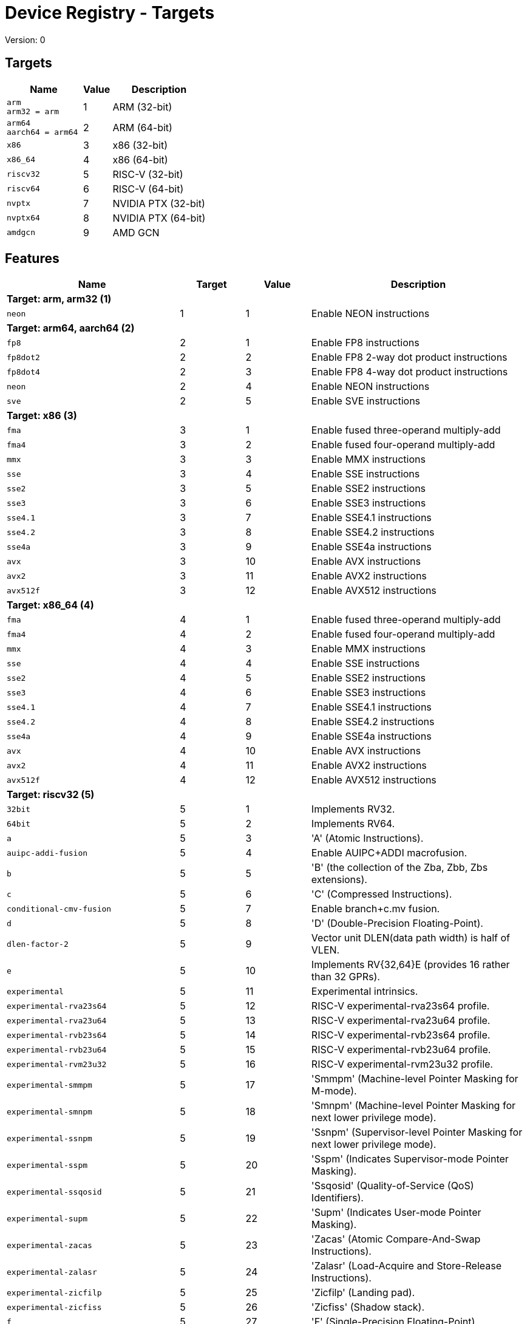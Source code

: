 
= Device Registry - Targets
Version: 0


== Targets

[%header,cols="8,3,10"]
|===
|Name
|Value
|Description

a|
[source]
----
arm
arm32 = arm
----
| 1
| ARM (32-bit)

a|
[source]
----
arm64
aarch64 = arm64
----
| 2
| ARM (64-bit)

a|
[source]
----
x86
----
| 3
| x86 (32-bit)

a|
[source]
----
x86_64
----
| 4
| x86 (64-bit)

a|
[source]
----
riscv32
----
| 5
| RISC-V (32-bit)

a|
[source]
----
riscv64
----
| 6
| RISC-V (64-bit)

a|
[source]
----
nvptx
----
| 7
| NVIDIA PTX (32-bit)

a|
[source]
----
nvptx64
----
| 8
| NVIDIA PTX (64-bit)

a|
[source]
----
amdgcn
----
| 9
| AMD GCN
|===

== Features

[%header,cols="8,3,3,10"]
|===
|Name
|Target
|Value
|Description

4+^|*Target: arm, arm32 (1)*

a|
[source]
----
neon
----
| 1
| 1
| Enable NEON instructions

4+^|*Target: arm64, aarch64 (2)*

a|
[source]
----
fp8
----
| 2
| 1
| Enable FP8 instructions

a|
[source]
----
fp8dot2
----
| 2
| 2
| Enable FP8 2-way dot product instructions

a|
[source]
----
fp8dot4
----
| 2
| 3
| Enable FP8 4-way dot product instructions

a|
[source]
----
neon
----
| 2
| 4
| Enable NEON instructions

a|
[source]
----
sve
----
| 2
| 5
| Enable SVE instructions

4+^|*Target: x86 (3)*

a|
[source]
----
fma
----
| 3
| 1
| Enable fused three-operand multiply-add

a|
[source]
----
fma4
----
| 3
| 2
| Enable fused four-operand multiply-add

a|
[source]
----
mmx
----
| 3
| 3
| Enable MMX instructions

a|
[source]
----
sse
----
| 3
| 4
| Enable SSE instructions

a|
[source]
----
sse2
----
| 3
| 5
| Enable SSE2 instructions

a|
[source]
----
sse3
----
| 3
| 6
| Enable SSE3 instructions

a|
[source]
----
sse4.1
----
| 3
| 7
| Enable SSE4.1 instructions

a|
[source]
----
sse4.2
----
| 3
| 8
| Enable SSE4.2 instructions

a|
[source]
----
sse4a
----
| 3
| 9
| Enable SSE4a instructions

a|
[source]
----
avx
----
| 3
| 10
| Enable AVX instructions

a|
[source]
----
avx2
----
| 3
| 11
| Enable AVX2 instructions

a|
[source]
----
avx512f
----
| 3
| 12
| Enable AVX512 instructions

4+^|*Target: x86_64 (4)*

a|
[source]
----
fma
----
| 4
| 1
| Enable fused three-operand multiply-add

a|
[source]
----
fma4
----
| 4
| 2
| Enable fused four-operand multiply-add

a|
[source]
----
mmx
----
| 4
| 3
| Enable MMX instructions

a|
[source]
----
sse
----
| 4
| 4
| Enable SSE instructions

a|
[source]
----
sse2
----
| 4
| 5
| Enable SSE2 instructions

a|
[source]
----
sse3
----
| 4
| 6
| Enable SSE3 instructions

a|
[source]
----
sse4.1
----
| 4
| 7
| Enable SSE4.1 instructions

a|
[source]
----
sse4.2
----
| 4
| 8
| Enable SSE4.2 instructions

a|
[source]
----
sse4a
----
| 4
| 9
| Enable SSE4a instructions

a|
[source]
----
avx
----
| 4
| 10
| Enable AVX instructions

a|
[source]
----
avx2
----
| 4
| 11
| Enable AVX2 instructions

a|
[source]
----
avx512f
----
| 4
| 12
| Enable AVX512 instructions

4+^|*Target: riscv32 (5)*

a|
[source]
----
32bit
----
| 5
| 1
| Implements RV32.

a|
[source]
----
64bit
----
| 5
| 2
| Implements RV64.

a|
[source]
----
a
----
| 5
| 3
| 'A' (Atomic Instructions).

a|
[source]
----
auipc-addi-fusion
----
| 5
| 4
| Enable AUIPC+ADDI macrofusion.

a|
[source]
----
b
----
| 5
| 5
| 'B' (the collection of the Zba, Zbb, Zbs extensions).

a|
[source]
----
c
----
| 5
| 6
| 'C' (Compressed Instructions).

a|
[source]
----
conditional-cmv-fusion
----
| 5
| 7
| Enable branch+c.mv fusion.

a|
[source]
----
d
----
| 5
| 8
| 'D' (Double-Precision Floating-Point).

a|
[source]
----
dlen-factor-2
----
| 5
| 9
| Vector unit DLEN(data path width) is half of VLEN.

a|
[source]
----
e
----
| 5
| 10
| Implements RV{32,64}E (provides 16 rather than 32 GPRs).

a|
[source]
----
experimental
----
| 5
| 11
| Experimental intrinsics.

a|
[source]
----
experimental-rva23s64
----
| 5
| 12
| RISC-V experimental-rva23s64 profile.

a|
[source]
----
experimental-rva23u64
----
| 5
| 13
| RISC-V experimental-rva23u64 profile.

a|
[source]
----
experimental-rvb23s64
----
| 5
| 14
| RISC-V experimental-rvb23s64 profile.

a|
[source]
----
experimental-rvb23u64
----
| 5
| 15
| RISC-V experimental-rvb23u64 profile.

a|
[source]
----
experimental-rvm23u32
----
| 5
| 16
| RISC-V experimental-rvm23u32 profile.

a|
[source]
----
experimental-smmpm
----
| 5
| 17
| 'Smmpm' (Machine-level Pointer Masking for M-mode).

a|
[source]
----
experimental-smnpm
----
| 5
| 18
| 'Smnpm' (Machine-level Pointer Masking for next lower privilege mode).

a|
[source]
----
experimental-ssnpm
----
| 5
| 19
| 'Ssnpm' (Supervisor-level Pointer Masking for next lower privilege mode).

a|
[source]
----
experimental-sspm
----
| 5
| 20
| 'Sspm' (Indicates Supervisor-mode Pointer Masking).

a|
[source]
----
experimental-ssqosid
----
| 5
| 21
| 'Ssqosid' (Quality-of-Service (QoS) Identifiers).

a|
[source]
----
experimental-supm
----
| 5
| 22
| 'Supm' (Indicates User-mode Pointer Masking).

a|
[source]
----
experimental-zacas
----
| 5
| 23
| 'Zacas' (Atomic Compare-And-Swap Instructions).

a|
[source]
----
experimental-zalasr
----
| 5
| 24
| 'Zalasr' (Load-Acquire and Store-Release Instructions).

a|
[source]
----
experimental-zicfilp
----
| 5
| 25
| 'Zicfilp' (Landing pad).

a|
[source]
----
experimental-zicfiss
----
| 5
| 26
| 'Zicfiss' (Shadow stack).

a|
[source]
----
f
----
| 5
| 27
| 'F' (Single-Precision Floating-Point).

a|
[source]
----
forced-atomics
----
| 5
| 28
| Assume that lock-free native-width atomics are available.

a|
[source]
----
forced-sw-shadow-stack
----
| 5
| 29
| Implement shadow stack with software..

a|
[source]
----
h
----
| 5
| 30
| 'H' (Hypervisor).

a|
[source]
----
i
----
| 5
| 31
| 'I' (Base Integer Instruction Set).

a|
[source]
----
ld-add-fusion
----
| 5
| 32
| Enable LD+ADD macrofusion.

a|
[source]
----
lui-addi-fusion
----
| 5
| 33
| Enable LUI+ADDI macro fusion.

a|
[source]
----
m
----
| 5
| 34
| 'M' (Integer Multiplication and Division).

a|
[source]
----
no-default-unroll
----
| 5
| 35
| Disable default unroll preference..

a|
[source]
----
no-rvc-hints
----
| 5
| 36
| Disable RVC Hint Instructions..

a|
[source]
----
no-sink-splat-operands
----
| 5
| 37
| Disable sink splat operands to enable .vx, .vf,.wx, and .wf instructions.

a|
[source]
----
no-trailing-seq-cst-fence
----
| 5
| 38
| Disable trailing fence for seq-cst store..

a|
[source]
----
optimized-zero-stride-load
----
| 5
| 39
| Optimized (perform fewer memory operations)zero-stride vector load.

a|
[source]
----
predictable-select-expensive
----
| 5
| 40
| Prefer likely predicted branches over selects.

a|
[source]
----
prefer-w-inst
----
| 5
| 41
| Prefer instructions with W suffix.

a|
[source]
----
relax
----
| 5
| 42
| Enable Linker relaxation..

a|
[source]
----
reserve-x1
----
| 5
| 43
| Reserve X1.

a|
[source]
----
reserve-x10
----
| 5
| 44
| Reserve X10.

a|
[source]
----
reserve-x11
----
| 5
| 45
| Reserve X11.

a|
[source]
----
reserve-x12
----
| 5
| 46
| Reserve X12.

a|
[source]
----
reserve-x13
----
| 5
| 47
| Reserve X13.

a|
[source]
----
reserve-x14
----
| 5
| 48
| Reserve X14.

a|
[source]
----
reserve-x15
----
| 5
| 49
| Reserve X15.

a|
[source]
----
reserve-x16
----
| 5
| 50
| Reserve X16.

a|
[source]
----
reserve-x17
----
| 5
| 51
| Reserve X17.

a|
[source]
----
reserve-x18
----
| 5
| 52
| Reserve X18.

a|
[source]
----
reserve-x19
----
| 5
| 53
| Reserve X19.

a|
[source]
----
reserve-x2
----
| 5
| 54
| Reserve X2.

a|
[source]
----
reserve-x20
----
| 5
| 55
| Reserve X20.

a|
[source]
----
reserve-x21
----
| 5
| 56
| Reserve X21.

a|
[source]
----
reserve-x22
----
| 5
| 57
| Reserve X22.

a|
[source]
----
reserve-x23
----
| 5
| 58
| Reserve X23.

a|
[source]
----
reserve-x24
----
| 5
| 59
| Reserve X24.

a|
[source]
----
reserve-x25
----
| 5
| 60
| Reserve X25.

a|
[source]
----
reserve-x26
----
| 5
| 61
| Reserve X26.

a|
[source]
----
reserve-x27
----
| 5
| 62
| Reserve X27.

a|
[source]
----
reserve-x28
----
| 5
| 63
| Reserve X28.

a|
[source]
----
reserve-x29
----
| 5
| 64
| Reserve X29.

a|
[source]
----
reserve-x3
----
| 5
| 65
| Reserve X3.

a|
[source]
----
reserve-x30
----
| 5
| 66
| Reserve X30.

a|
[source]
----
reserve-x31
----
| 5
| 67
| Reserve X31.

a|
[source]
----
reserve-x4
----
| 5
| 68
| Reserve X4.

a|
[source]
----
reserve-x5
----
| 5
| 69
| Reserve X5.

a|
[source]
----
reserve-x6
----
| 5
| 70
| Reserve X6.

a|
[source]
----
reserve-x7
----
| 5
| 71
| Reserve X7.

a|
[source]
----
reserve-x8
----
| 5
| 72
| Reserve X8.

a|
[source]
----
reserve-x9
----
| 5
| 73
| Reserve X9.

a|
[source]
----
rva20s64
----
| 5
| 74
| RISC-V rva20s64 profile.

a|
[source]
----
rva20u64
----
| 5
| 75
| RISC-V rva20u64 profile.

a|
[source]
----
rva22s64
----
| 5
| 76
| RISC-V rva22s64 profile.

a|
[source]
----
rva22u64
----
| 5
| 77
| RISC-V rva22u64 profile.

a|
[source]
----
rvi20u32
----
| 5
| 78
| RISC-V rvi20u32 profile.

a|
[source]
----
rvi20u64
----
| 5
| 79
| RISC-V rvi20u64 profile.

a|
[source]
----
save-restore
----
| 5
| 80
| Enable save/restore..

a|
[source]
----
shcounterenw
----
| 5
| 81
| 'Shcounterenw' (Support writeable hcounteren enable bit for any hpmcounter that is not read-only zero).

a|
[source]
----
shgatpa
----
| 5
| 82
| 'Sgatpa' (SvNNx4 mode supported for all modes supported by satp, as well as Bare).

a|
[source]
----
shifted-zextw-fusion
----
| 5
| 83
| Enable SLLI+SRLI to be fused when computing (shifted) word zero extension.

a|
[source]
----
short-forward-branch-opt
----
| 5
| 84
| Enable short forward branch optimization.

a|
[source]
----
shtvala
----
| 5
| 85
| 'Shtvala' (htval provides all needed values).

a|
[source]
----
shvsatpa
----
| 5
| 86
| 'Svsatpa' (vsatp supports all modes supported by satp).

a|
[source]
----
shvstvala
----
| 5
| 87
| 'Shvstvala' (vstval provides all needed values).

a|
[source]
----
shvstvecd
----
| 5
| 88
| 'Shvstvecd' (vstvec supports Direct mode).

a|
[source]
----
sifive7
----
| 5
| 89
| SiFive 7-Series processors.

a|
[source]
----
smaia
----
| 5
| 90
| 'Smaia' (Advanced Interrupt Architecture Machine Level).

a|
[source]
----
smcdeleg
----
| 5
| 91
| 'Smcdeleg' (Counter Delegation Machine Level).

a|
[source]
----
smcsrind
----
| 5
| 92
| 'Smcsrind' (Indirect CSR Access Machine Level).

a|
[source]
----
smepmp
----
| 5
| 93
| 'Smepmp' (Enhanced Physical Memory Protection).

a|
[source]
----
smstateen
----
| 5
| 94
| 'Smstateen' (Machine-mode view of the state-enable extension).

a|
[source]
----
ssaia
----
| 5
| 95
| 'Ssaia' (Advanced Interrupt Architecture Supervisor Level).

a|
[source]
----
ssccfg
----
| 5
| 96
| 'Ssccfg' (Counter Configuration Supervisor Level).

a|
[source]
----
ssccptr
----
| 5
| 97
| 'Ssccptr' (Main memory supports page table reads).

a|
[source]
----
sscofpmf
----
| 5
| 98
| 'Sscofpmf' (Count Overflow and Mode-Based Filtering).

a|
[source]
----
sscounterenw
----
| 5
| 99
| 'Sscounterenw' (Support writeable scounteren enable bit for any hpmcounter that is not read-only zero).

a|
[source]
----
sscsrind
----
| 5
| 100
| 'Sscsrind' (Indirect CSR Access Supervisor Level).

a|
[source]
----
ssstateen
----
| 5
| 101
| 'Ssstateen' (Supervisor-mode view of the state-enable extension).

a|
[source]
----
ssstrict
----
| 5
| 102
| 'Ssstrict' (No non-conforming extensions are present).

a|
[source]
----
sstc
----
| 5
| 103
| 'Sstc' (Supervisor-mode timer interrupts).

a|
[source]
----
sstvala
----
| 5
| 104
| 'Sstvala' (stval provides all needed values).

a|
[source]
----
sstvecd
----
| 5
| 105
| 'Sstvecd' (stvec supports Direct mode).

a|
[source]
----
ssu64xl
----
| 5
| 106
| 'Ssu64xl' (UXLEN=64 supported).

a|
[source]
----
svade
----
| 5
| 107
| 'Svade' (Raise exceptions on improper A/D bits).

a|
[source]
----
svadu
----
| 5
| 108
| 'Svadu' (Hardware A/D updates).

a|
[source]
----
svbare
----
| 5
| 109
| 'Svbare' $(satp mode Bare supported).

a|
[source]
----
svinval
----
| 5
| 110
| 'Svinval' (Fine-Grained Address-Translation Cache Invalidation).

a|
[source]
----
svnapot
----
| 5
| 111
| 'Svnapot' (NAPOT Translation Contiguity).

a|
[source]
----
svpbmt
----
| 5
| 112
| 'Svpbmt' (Page-Based Memory Types).

a|
[source]
----
tagged-globals
----
| 5
| 113
| Use an instruction sequence for taking the address of a global that allows a memory tag in the upper address bits.

a|
[source]
----
unaligned-scalar-mem
----
| 5
| 114
| Has reasonably performant unaligned scalar loads and stores.

a|
[source]
----
unaligned-vector-mem
----
| 5
| 115
| Has reasonably performant unaligned vector loads and stores.

a|
[source]
----
use-postra-scheduler
----
| 5
| 116
| Schedule again after register allocation.

a|
[source]
----
v
----
| 5
| 117
| 'V' (Vector Extension for Application Processors).

a|
[source]
----
ventana-veyron
----
| 5
| 118
| Ventana Veyron-Series processors.

a|
[source]
----
xcvalu
----
| 5
| 119
| 'XCValu' (CORE-V ALU Operations).

a|
[source]
----
xcvbi
----
| 5
| 120
| 'XCVbi' (CORE-V Immediate Branching).

a|
[source]
----
xcvbitmanip
----
| 5
| 121
| 'XCVbitmanip' (CORE-V Bit Manipulation).

a|
[source]
----
xcvelw
----
| 5
| 122
| 'XCVelw' (CORE-V Event Load Word).

a|
[source]
----
xcvmac
----
| 5
| 123
| 'XCVmac' (CORE-V Multiply-Accumulate).

a|
[source]
----
xcvmem
----
| 5
| 124
| 'XCVmem' (CORE-V Post-incrementing Load & Store).

a|
[source]
----
xcvsimd
----
| 5
| 125
| 'XCVsimd' (CORE-V SIMD ALU).

a|
[source]
----
xsfcease
----
| 5
| 126
| 'XSfcease' (SiFive sf.cease Instruction).

a|
[source]
----
xsfvcp
----
| 5
| 127
| 'XSfvcp' (SiFive Custom Vector Coprocessor Interface Instructions).

a|
[source]
----
xsfvfnrclipxfqf
----
| 5
| 128
| 'XSfvfnrclipxfqf' (SiFive FP32-to-int8 Ranged Clip Instructions).

a|
[source]
----
xsfvfwmaccqqq
----
| 5
| 129
| 'XSfvfwmaccqqq' (SiFive Matrix Multiply Accumulate Instruction and 4-by-4)).

a|
[source]
----
xsfvqmaccdod
----
| 5
| 130
| 'XSfvqmaccdod' (SiFive Int8 Matrix Multiplication Instructions (2-by-8 and 8-by-2)).

a|
[source]
----
xsfvqmaccqoq
----
| 5
| 131
| 'XSfvqmaccqoq' (SiFive Int8 Matrix Multiplication Instructions (4-by-8 and 8-by-4)).

a|
[source]
----
xsifivecdiscarddlone
----
| 5
| 132
| 'XSiFivecdiscarddlone' (SiFive sf.cdiscard.d.l1 Instruction).

a|
[source]
----
xsifivecflushdlone
----
| 5
| 133
| 'XSiFivecflushdlone' (SiFive sf.cflush.d.l1 Instruction).

a|
[source]
----
xtheadba
----
| 5
| 134
| 'XTHeadBa' (T-Head address calculation instructions).

a|
[source]
----
xtheadbb
----
| 5
| 135
| 'XTHeadBb' (T-Head basic bit-manipulation instructions).

a|
[source]
----
xtheadbs
----
| 5
| 136
| 'XTHeadBs' (T-Head single-bit instructions).

a|
[source]
----
xtheadcmo
----
| 5
| 137
| 'XTHeadCmo' (T-Head cache management instructions).

a|
[source]
----
xtheadcondmov
----
| 5
| 138
| 'XTHeadCondMov' (T-Head conditional move instructions).

a|
[source]
----
xtheadfmemidx
----
| 5
| 139
| 'XTHeadFMemIdx' (T-Head FP Indexed Memory Operations).

a|
[source]
----
xtheadmac
----
| 5
| 140
| 'XTHeadMac' (T-Head Multiply-Accumulate Instructions).

a|
[source]
----
xtheadmemidx
----
| 5
| 141
| 'XTHeadMemIdx' (T-Head Indexed Memory Operations).

a|
[source]
----
xtheadmempair
----
| 5
| 142
| 'XTHeadMemPair' (T-Head two-GPR Memory Operations).

a|
[source]
----
xtheadsync
----
| 5
| 143
| 'XTHeadSync' (T-Head multicore synchronization instructions).

a|
[source]
----
xtheadvdot
----
| 5
| 144
| 'XTHeadVdot' (T-Head Vector Extensions for Dot).

a|
[source]
----
xventanacondops
----
| 5
| 145
| 'XVentanaCondOps' (Ventana Conditional Ops).

a|
[source]
----
xwchc
----
| 5
| 146
| 'Xwchc' (WCH/QingKe additional compressed opcodes).

a|
[source]
----
za128rs
----
| 5
| 147
| 'Za128rs' (Reservation Set Size of at Most 128 Bytes).

a|
[source]
----
za64rs
----
| 5
| 148
| 'Za64rs' (Reservation Set Size of at Most 64 Bytes).

a|
[source]
----
zaamo
----
| 5
| 149
| 'Zaamo' (Atomic Memory Operations).

a|
[source]
----
zabha
----
| 5
| 150
| 'Zabha' (Byte and Halfword Atomic Memory Operations).

a|
[source]
----
zalrsc
----
| 5
| 151
| 'Zalrsc' (Load-Reserved/Store-Conditional).

a|
[source]
----
zama16b
----
| 5
| 152
| 'Zama16b' (Atomic 16-byte misaligned loads, stores and AMOs).

a|
[source]
----
zawrs
----
| 5
| 153
| 'Zawrs' (Wait on Reservation Set).

a|
[source]
----
zba
----
| 5
| 154
| 'Zba' (Address Generation Instructions).

a|
[source]
----
zbb
----
| 5
| 155
| 'Zbb' (Basic Bit-Manipulation).

a|
[source]
----
zbc
----
| 5
| 156
| 'Zbc' (Carry-Less Multiplication).

a|
[source]
----
zbkb
----
| 5
| 157
| 'Zbkb' (Bitmanip instructions for Cryptography).

a|
[source]
----
zbkc
----
| 5
| 158
| 'Zbkc' (Carry-less multiply instructions for Cryptography).

a|
[source]
----
zbkx
----
| 5
| 159
| 'Zbkx' (Crossbar permutation instructions).

a|
[source]
----
zbs
----
| 5
| 160
| 'Zbs' (Single-Bit Instructions).

a|
[source]
----
zca
----
| 5
| 161
| 'Zca' (part of the C extension, excluding compressed floating point loads/stores).

a|
[source]
----
zcb
----
| 5
| 162
| 'Zcb' (Compressed basic bit manipulation instructions).

a|
[source]
----
zcd
----
| 5
| 163
| 'Zcd' (Compressed Double-Precision Floating-Point Instructions).

a|
[source]
----
zce
----
| 5
| 164
| 'Zce' (Compressed extensions for microcontrollers).

a|
[source]
----
zcf
----
| 5
| 165
| 'Zcf' (Compressed Single-Precision Floating-Point Instructions).

a|
[source]
----
zcmop
----
| 5
| 166
| 'Zcmop' (Compressed May-Be-Operations).

a|
[source]
----
zcmp
----
| 5
| 167
| 'Zcmp' (sequenced instructions for code-size reduction).

a|
[source]
----
zcmt
----
| 5
| 168
| 'Zcmt' (table jump instructions for code-size reduction).

a|
[source]
----
zdinx
----
| 5
| 169
| 'Zdinx' (Double in Integer).

a|
[source]
----
zexth-fusion
----
| 5
| 170
| Enable SLLI+SRLI to be fused to zero extension of halfword.

a|
[source]
----
zextw-fusion
----
| 5
| 171
| Enable SLLI+SRLI to be fused to zero extension of word.

a|
[source]
----
zfa
----
| 5
| 172
| 'Zfa' (Additional Floating-Point).

a|
[source]
----
zfbfmin
----
| 5
| 173
| 'Zfbfmin' (Scalar BF16 Converts).

a|
[source]
----
zfh
----
| 5
| 174
| 'Zfh' (Half-Precision Floating-Point).

a|
[source]
----
zfhmin
----
| 5
| 175
| 'Zfhmin' (Half-Precision Floating-Point Minimal).

a|
[source]
----
zfinx
----
| 5
| 176
| 'Zfinx' (Float in Integer).

a|
[source]
----
zhinx
----
| 5
| 177
| 'Zhinx' (Half Float in Integer).

a|
[source]
----
zhinxmin
----
| 5
| 178
| 'Zhinxmin' (Half Float in Integer Minimal).

a|
[source]
----
zic64b
----
| 5
| 179
| 'Zic64b' (Cache Block Size Is 64 Bytes).

a|
[source]
----
zicbom
----
| 5
| 180
| 'Zicbom' (Cache-Block Management Instructions).

a|
[source]
----
zicbop
----
| 5
| 181
| 'Zicbop' (Cache-Block Prefetch Instructions).

a|
[source]
----
zicboz
----
| 5
| 182
| 'Zicboz' (Cache-Block Zero Instructions).

a|
[source]
----
ziccamoa
----
| 5
| 183
| 'Ziccamoa' (Main Memory Supports All Atomics in A).

a|
[source]
----
ziccif
----
| 5
| 184
| 'Ziccif' (Main Memory Supports Instruction Fetch with Atomicity Requirement).

a|
[source]
----
zicclsm
----
| 5
| 185
| 'Zicclsm' (Main Memory Supports Misaligned Loads/Stores).

a|
[source]
----
ziccrse
----
| 5
| 186
| 'Ziccrse' (Main Memory Supports Forward Progress on LR/SC Sequences).

a|
[source]
----
zicntr
----
| 5
| 187
| 'Zicntr' (Base Counters and Timers).

a|
[source]
----
zicond
----
| 5
| 188
| 'Zicond' (Integer Conditional Operations).

a|
[source]
----
zicsr
----
| 5
| 189
| 'zicsr' (CSRs).

a|
[source]
----
zifencei
----
| 5
| 190
| 'Zifencei' (fence.i).

a|
[source]
----
zihintntl
----
| 5
| 191
| 'Zihintntl' (Non-Temporal Locality Hints).

a|
[source]
----
zihintpause
----
| 5
| 192
| 'Zihintpause' (Pause Hint).

a|
[source]
----
zihpm
----
| 5
| 193
| 'Zihpm' (Hardware Performance Counters).

a|
[source]
----
zimop
----
| 5
| 194
| 'Zimop' (May-Be-Operations).

a|
[source]
----
zk
----
| 5
| 195
| 'Zk' (Standard scalar cryptography extension).

a|
[source]
----
zkn
----
| 5
| 196
| 'Zkn' (NIST Algorithm Suite).

a|
[source]
----
zknd
----
| 5
| 197
| 'Zknd' (NIST Suite: AES Decryption).

a|
[source]
----
zkne
----
| 5
| 198
| 'Zkne' (NIST Suite: AES Encryption).

a|
[source]
----
zknh
----
| 5
| 199
| 'Zknh' (NIST Suite: Hash Function Instructions).

a|
[source]
----
zkr
----
| 5
| 200
| 'Zkr' (Entropy Source Extension).

a|
[source]
----
zks
----
| 5
| 201
| 'Zks' (ShangMi Algorithm Suite).

a|
[source]
----
zksed
----
| 5
| 202
| 'Zksed' (ShangMi Suite: SM4 Block Cipher Instructions).

a|
[source]
----
zksh
----
| 5
| 203
| 'Zksh' (ShangMi Suite: SM3 Hash Function Instructions).

a|
[source]
----
zkt
----
| 5
| 204
| 'Zkt' (Data Independent Execution Latency).

a|
[source]
----
zmmul
----
| 5
| 205
| 'Zmmul' (Integer Multiplication).

a|
[source]
----
ztso
----
| 5
| 206
| 'Ztso' (Memory Model

a|
[source]
----
zvbb
----
| 5
| 207
| 'Zvbb' (Vector basic bit-manipulation instructions).

a|
[source]
----
zvbc
----
| 5
| 208
| 'Zvbc' (Vector Carryless Multiplication).

a|
[source]
----
zve32f
----
| 5
| 209
| 'Zve32f' (Vector Extensions for Embedded Processors with maximal 32 EEW and F extension).

a|
[source]
----
zve32x
----
| 5
| 210
| 'Zve32x' (Vector Extensions for Embedded Processors with maximal 32 EEW).

a|
[source]
----
zve64d
----
| 5
| 211
| 'Zve64d' (Vector Extensions for Embedded Processors with maximal 64 EEW, F and D extension).

a|
[source]
----
zve64f
----
| 5
| 212
| 'Zve64f' (Vector Extensions for Embedded Processors with maximal 64 EEW and F extension).

a|
[source]
----
zve64x
----
| 5
| 213
| 'Zve64x' (Vector Extensions for Embedded Processors with maximal 64 EEW).

a|
[source]
----
zvfbfmin
----
| 5
| 214
| 'Zvbfmin' (Vector BF16 Converts).

a|
[source]
----
zvfbfwma
----
| 5
| 215
| 'Zvfbfwma' (Vector BF16 widening mul-add).

a|
[source]
----
zvfh
----
| 5
| 216
| 'Zvfh' (Vector Half-Precision Floating-Point).

a|
[source]
----
zvfhmin
----
| 5
| 217
| 'Zvfhmin' (Vector Half-Precision Floating-Point Minimal).

a|
[source]
----
zvkb
----
| 5
| 218
| 'Zvkb' (Vector Bit-manipulation used in Cryptography).

a|
[source]
----
zvkg
----
| 5
| 219
| 'Zvkg' (Vector GCM instructions for Cryptography).

a|
[source]
----
zvkn
----
| 5
| 220
| 'Zvkn' (shorthand for 'Zvkned', 'Zvknhb', 'Zvkb', and 'Zvkt').

a|
[source]
----
zvknc
----
| 5
| 221
| 'Zvknc' (shorthand for 'Zvknc' and 'Zvbc').

a|
[source]
----
zvkned
----
| 5
| 222
| 'Zvkned' (Vector AES Encryption & Decryption (Single Round)).

a|
[source]
----
zvkng
----
| 5
| 223
| 'zvkng' (shorthand for 'Zvkn' and 'Zvkg').

a|
[source]
----
zvknha
----
| 5
| 224
| 'Zvknha' (Vector SHA-2 (SHA-256 only)).

a|
[source]
----
zvknhb
----
| 5
| 225
| 'Zvknhb' (Vector SHA-2 (SHA-256 and SHA-512)).

a|
[source]
----
zvks
----
| 5
| 226
| 'Zvks' (shorthand for 'Zvksed', 'Zvksh', 'Zvkb', and 'Zvkt').

a|
[source]
----
zvksc
----
| 5
| 227
| 'Zvksc' (shorthand for 'Zvks' and 'Zvbc').

a|
[source]
----
zvksed
----
| 5
| 228
| 'Zvksed' (SM4 Block Cipher Instructions).

a|
[source]
----
zvksg
----
| 5
| 229
| 'Zvksg' (shorthand for 'Zvks' and 'Zvkg').

a|
[source]
----
zvksh
----
| 5
| 230
| 'Zvksh' (SM3 Hash Function Instructions).

a|
[source]
----
zvkt
----
| 5
| 231
| 'Zvkt' (Vector Data-Independent Execution Latency).

a|
[source]
----
zvl1024b
----
| 5
| 232
| 'Zvl' (Minimum Vector Length) 1024.

a|
[source]
----
zvl128b
----
| 5
| 233
| 'Zvl' (Minimum Vector Length) 128.

a|
[source]
----
zvl16384b
----
| 5
| 234
| 'Zvl' (Minimum Vector Length) 16384.

a|
[source]
----
zvl2048b
----
| 5
| 235
| 'Zvl' (Minimum Vector Length) 2048.

a|
[source]
----
zvl256b
----
| 5
| 236
| 'Zvl' (Minimum Vector Length) 256.

a|
[source]
----
zvl32768b
----
| 5
| 237
| 'Zvl' (Minimum Vector Length) 32768.

a|
[source]
----
zvl32b
----
| 5
| 238
| 'Zvl' (Minimum Vector Length) 32.

a|
[source]
----
zvl4096b
----
| 5
| 239
| 'Zvl' (Minimum Vector Length) 4096.

a|
[source]
----
zvl512b
----
| 5
| 240
| 'Zvl' (Minimum Vector Length) 512.

a|
[source]
----
zvl64b
----
| 5
| 241
| 'Zvl' (Minimum Vector Length) 64.

a|
[source]
----
zvl65536b
----
| 5
| 242
| 'Zvl' (Minimum Vector Length) 65536.

a|
[source]
----
zvl8192b
----
| 5
| 243
| 'Zvl' (Minimum Vector Length) 8192.

4+^|*Target: riscv64 (6)*

a|
[source]
----
32bit
----
| 6
| 1
| Implements RV32.

a|
[source]
----
64bit
----
| 6
| 2
| Implements RV64.

a|
[source]
----
a
----
| 6
| 3
| 'A' (Atomic Instructions).

a|
[source]
----
auipc-addi-fusion
----
| 6
| 4
| Enable AUIPC+ADDI macrofusion.

a|
[source]
----
b
----
| 6
| 5
| 'B' (the collection of the Zba, Zbb, Zbs extensions).

a|
[source]
----
c
----
| 6
| 6
| 'C' (Compressed Instructions).

a|
[source]
----
conditional-cmv-fusion
----
| 6
| 7
| Enable branch+c.mv fusion.

a|
[source]
----
d
----
| 6
| 8
| 'D' (Double-Precision Floating-Point).

a|
[source]
----
dlen-factor-2
----
| 6
| 9
| Vector unit DLEN(data path width) is half of VLEN.

a|
[source]
----
e
----
| 6
| 10
| Implements RV{32,64}E (provides 16 rather than 32 GPRs).

a|
[source]
----
experimental
----
| 6
| 11
| Experimental intrinsics.

a|
[source]
----
experimental-rva23s64
----
| 6
| 12
| RISC-V experimental-rva23s64 profile.

a|
[source]
----
experimental-rva23u64
----
| 6
| 13
| RISC-V experimental-rva23u64 profile.

a|
[source]
----
experimental-rvb23s64
----
| 6
| 14
| RISC-V experimental-rvb23s64 profile.

a|
[source]
----
experimental-rvb23u64
----
| 6
| 15
| RISC-V experimental-rvb23u64 profile.

a|
[source]
----
experimental-rvm23u32
----
| 6
| 16
| RISC-V experimental-rvm23u32 profile.

a|
[source]
----
experimental-smmpm
----
| 6
| 17
| 'Smmpm' (Machine-level Pointer Masking for M-mode).

a|
[source]
----
experimental-smnpm
----
| 6
| 18
| 'Smnpm' (Machine-level Pointer Masking for next lower privilege mode).

a|
[source]
----
experimental-ssnpm
----
| 6
| 19
| 'Ssnpm' (Supervisor-level Pointer Masking for next lower privilege mode).

a|
[source]
----
experimental-sspm
----
| 6
| 20
| 'Sspm' (Indicates Supervisor-mode Pointer Masking).

a|
[source]
----
experimental-ssqosid
----
| 6
| 21
| 'Ssqosid' (Quality-of-Service (QoS) Identifiers).

a|
[source]
----
experimental-supm
----
| 6
| 22
| 'Supm' (Indicates User-mode Pointer Masking).

a|
[source]
----
experimental-zacas
----
| 6
| 23
| 'Zacas' (Atomic Compare-And-Swap Instructions).

a|
[source]
----
experimental-zalasr
----
| 6
| 24
| 'Zalasr' (Load-Acquire and Store-Release Instructions).

a|
[source]
----
experimental-zicfilp
----
| 6
| 25
| 'Zicfilp' (Landing pad).

a|
[source]
----
experimental-zicfiss
----
| 6
| 26
| 'Zicfiss' (Shadow stack).

a|
[source]
----
f
----
| 6
| 27
| 'F' (Single-Precision Floating-Point).

a|
[source]
----
forced-atomics
----
| 6
| 28
| Assume that lock-free native-width atomics are available.

a|
[source]
----
forced-sw-shadow-stack
----
| 6
| 29
| Implement shadow stack with software..

a|
[source]
----
h
----
| 6
| 30
| 'H' (Hypervisor).

a|
[source]
----
i
----
| 6
| 31
| 'I' (Base Integer Instruction Set).

a|
[source]
----
ld-add-fusion
----
| 6
| 32
| Enable LD+ADD macrofusion.

a|
[source]
----
lui-addi-fusion
----
| 6
| 33
| Enable LUI+ADDI macro fusion.

a|
[source]
----
m
----
| 6
| 34
| 'M' (Integer Multiplication and Division).

a|
[source]
----
no-default-unroll
----
| 6
| 35
| Disable default unroll preference..

a|
[source]
----
no-rvc-hints
----
| 6
| 36
| Disable RVC Hint Instructions..

a|
[source]
----
no-sink-splat-operands
----
| 6
| 37
| Disable sink splat operands to enable .vx, .vf,.wx, and .wf instructions.

a|
[source]
----
no-trailing-seq-cst-fence
----
| 6
| 38
| Disable trailing fence for seq-cst store..

a|
[source]
----
optimized-zero-stride-load
----
| 6
| 39
| Optimized (perform fewer memory operations)zero-stride vector load.

a|
[source]
----
predictable-select-expensive
----
| 6
| 40
| Prefer likely predicted branches over selects.

a|
[source]
----
prefer-w-inst
----
| 6
| 41
| Prefer instructions with W suffix.

a|
[source]
----
relax
----
| 6
| 42
| Enable Linker relaxation..

a|
[source]
----
reserve-x1
----
| 6
| 43
| Reserve X1.

a|
[source]
----
reserve-x10
----
| 6
| 44
| Reserve X10.

a|
[source]
----
reserve-x11
----
| 6
| 45
| Reserve X11.

a|
[source]
----
reserve-x12
----
| 6
| 46
| Reserve X12.

a|
[source]
----
reserve-x13
----
| 6
| 47
| Reserve X13.

a|
[source]
----
reserve-x14
----
| 6
| 48
| Reserve X14.

a|
[source]
----
reserve-x15
----
| 6
| 49
| Reserve X15.

a|
[source]
----
reserve-x16
----
| 6
| 50
| Reserve X16.

a|
[source]
----
reserve-x17
----
| 6
| 51
| Reserve X17.

a|
[source]
----
reserve-x18
----
| 6
| 52
| Reserve X18.

a|
[source]
----
reserve-x19
----
| 6
| 53
| Reserve X19.

a|
[source]
----
reserve-x2
----
| 6
| 54
| Reserve X2.

a|
[source]
----
reserve-x20
----
| 6
| 55
| Reserve X20.

a|
[source]
----
reserve-x21
----
| 6
| 56
| Reserve X21.

a|
[source]
----
reserve-x22
----
| 6
| 57
| Reserve X22.

a|
[source]
----
reserve-x23
----
| 6
| 58
| Reserve X23.

a|
[source]
----
reserve-x24
----
| 6
| 59
| Reserve X24.

a|
[source]
----
reserve-x25
----
| 6
| 60
| Reserve X25.

a|
[source]
----
reserve-x26
----
| 6
| 61
| Reserve X26.

a|
[source]
----
reserve-x27
----
| 6
| 62
| Reserve X27.

a|
[source]
----
reserve-x28
----
| 6
| 63
| Reserve X28.

a|
[source]
----
reserve-x29
----
| 6
| 64
| Reserve X29.

a|
[source]
----
reserve-x3
----
| 6
| 65
| Reserve X3.

a|
[source]
----
reserve-x30
----
| 6
| 66
| Reserve X30.

a|
[source]
----
reserve-x31
----
| 6
| 67
| Reserve X31.

a|
[source]
----
reserve-x4
----
| 6
| 68
| Reserve X4.

a|
[source]
----
reserve-x5
----
| 6
| 69
| Reserve X5.

a|
[source]
----
reserve-x6
----
| 6
| 70
| Reserve X6.

a|
[source]
----
reserve-x7
----
| 6
| 71
| Reserve X7.

a|
[source]
----
reserve-x8
----
| 6
| 72
| Reserve X8.

a|
[source]
----
reserve-x9
----
| 6
| 73
| Reserve X9.

a|
[source]
----
rva20s64
----
| 6
| 74
| RISC-V rva20s64 profile.

a|
[source]
----
rva20u64
----
| 6
| 75
| RISC-V rva20u64 profile.

a|
[source]
----
rva22s64
----
| 6
| 76
| RISC-V rva22s64 profile.

a|
[source]
----
rva22u64
----
| 6
| 77
| RISC-V rva22u64 profile.

a|
[source]
----
rvi20u32
----
| 6
| 78
| RISC-V rvi20u32 profile.

a|
[source]
----
rvi20u64
----
| 6
| 79
| RISC-V rvi20u64 profile.

a|
[source]
----
save-restore
----
| 6
| 80
| Enable save/restore..

a|
[source]
----
shcounterenw
----
| 6
| 81
| 'Shcounterenw' (Support writeable hcounteren enable bit for any hpmcounter that is not read-only zero).

a|
[source]
----
shgatpa
----
| 6
| 82
| 'Sgatpa' (SvNNx4 mode supported for all modes supported by satp, as well as Bare).

a|
[source]
----
shifted-zextw-fusion
----
| 6
| 83
| Enable SLLI+SRLI to be fused when computing (shifted) word zero extension.

a|
[source]
----
short-forward-branch-opt
----
| 6
| 84
| Enable short forward branch optimization.

a|
[source]
----
shtvala
----
| 6
| 85
| 'Shtvala' (htval provides all needed values).

a|
[source]
----
shvsatpa
----
| 6
| 86
| 'Svsatpa' (vsatp supports all modes supported by satp).

a|
[source]
----
shvstvala
----
| 6
| 87
| 'Shvstvala' (vstval provides all needed values).

a|
[source]
----
shvstvecd
----
| 6
| 88
| 'Shvstvecd' (vstvec supports Direct mode).

a|
[source]
----
sifive7
----
| 6
| 89
| SiFive 7-Series processors.

a|
[source]
----
smaia
----
| 6
| 90
| 'Smaia' (Advanced Interrupt Architecture Machine Level).

a|
[source]
----
smcdeleg
----
| 6
| 91
| 'Smcdeleg' (Counter Delegation Machine Level).

a|
[source]
----
smcsrind
----
| 6
| 92
| 'Smcsrind' (Indirect CSR Access Machine Level).

a|
[source]
----
smepmp
----
| 6
| 93
| 'Smepmp' (Enhanced Physical Memory Protection).

a|
[source]
----
smstateen
----
| 6
| 94
| 'Smstateen' (Machine-mode view of the state-enable extension).

a|
[source]
----
ssaia
----
| 6
| 95
| 'Ssaia' (Advanced Interrupt Architecture Supervisor Level).

a|
[source]
----
ssccfg
----
| 6
| 96
| 'Ssccfg' (Counter Configuration Supervisor Level).

a|
[source]
----
ssccptr
----
| 6
| 97
| 'Ssccptr' (Main memory supports page table reads).

a|
[source]
----
sscofpmf
----
| 6
| 98
| 'Sscofpmf' (Count Overflow and Mode-Based Filtering).

a|
[source]
----
sscounterenw
----
| 6
| 99
| 'Sscounterenw' (Support writeable scounteren enable bit for any hpmcounter that is not read-only zero).

a|
[source]
----
sscsrind
----
| 6
| 100
| 'Sscsrind' (Indirect CSR Access Supervisor Level).

a|
[source]
----
ssstateen
----
| 6
| 101
| 'Ssstateen' (Supervisor-mode view of the state-enable extension).

a|
[source]
----
ssstrict
----
| 6
| 102
| 'Ssstrict' (No non-conforming extensions are present).

a|
[source]
----
sstc
----
| 6
| 103
| 'Sstc' (Supervisor-mode timer interrupts).

a|
[source]
----
sstvala
----
| 6
| 104
| 'Sstvala' (stval provides all needed values).

a|
[source]
----
sstvecd
----
| 6
| 105
| 'Sstvecd' (stvec supports Direct mode).

a|
[source]
----
ssu64xl
----
| 6
| 106
| 'Ssu64xl' (UXLEN=64 supported).

a|
[source]
----
svade
----
| 6
| 107
| 'Svade' (Raise exceptions on improper A/D bits).

a|
[source]
----
svadu
----
| 6
| 108
| 'Svadu' (Hardware A/D updates).

a|
[source]
----
svbare
----
| 6
| 109
| 'Svbare' $(satp mode Bare supported).

a|
[source]
----
svinval
----
| 6
| 110
| 'Svinval' (Fine-Grained Address-Translation Cache Invalidation).

a|
[source]
----
svnapot
----
| 6
| 111
| 'Svnapot' (NAPOT Translation Contiguity).

a|
[source]
----
svpbmt
----
| 6
| 112
| 'Svpbmt' (Page-Based Memory Types).

a|
[source]
----
tagged-globals
----
| 6
| 113
| Use an instruction sequence for taking the address of a global that allows a memory tag in the upper address bits.

a|
[source]
----
unaligned-scalar-mem
----
| 6
| 114
| Has reasonably performant unaligned scalar loads and stores.

a|
[source]
----
unaligned-vector-mem
----
| 6
| 115
| Has reasonably performant unaligned vector loads and stores.

a|
[source]
----
use-postra-scheduler
----
| 6
| 116
| Schedule again after register allocation.

a|
[source]
----
v
----
| 6
| 117
| 'V' (Vector Extension for Application Processors).

a|
[source]
----
ventana-veyron
----
| 6
| 118
| Ventana Veyron-Series processors.

a|
[source]
----
xcvalu
----
| 6
| 119
| 'XCValu' (CORE-V ALU Operations).

a|
[source]
----
xcvbi
----
| 6
| 120
| 'XCVbi' (CORE-V Immediate Branching).

a|
[source]
----
xcvbitmanip
----
| 6
| 121
| 'XCVbitmanip' (CORE-V Bit Manipulation).

a|
[source]
----
xcvelw
----
| 6
| 122
| 'XCVelw' (CORE-V Event Load Word).

a|
[source]
----
xcvmac
----
| 6
| 123
| 'XCVmac' (CORE-V Multiply-Accumulate).

a|
[source]
----
xcvmem
----
| 6
| 124
| 'XCVmem' (CORE-V Post-incrementing Load & Store).

a|
[source]
----
xcvsimd
----
| 6
| 125
| 'XCVsimd' (CORE-V SIMD ALU).

a|
[source]
----
xsfcease
----
| 6
| 126
| 'XSfcease' (SiFive sf.cease Instruction).

a|
[source]
----
xsfvcp
----
| 6
| 127
| 'XSfvcp' (SiFive Custom Vector Coprocessor Interface Instructions).

a|
[source]
----
xsfvfnrclipxfqf
----
| 6
| 128
| 'XSfvfnrclipxfqf' (SiFive FP32-to-int8 Ranged Clip Instructions).

a|
[source]
----
xsfvfwmaccqqq
----
| 6
| 129
| 'XSfvfwmaccqqq' (SiFive Matrix Multiply Accumulate Instruction and 4-by-4)).

a|
[source]
----
xsfvqmaccdod
----
| 6
| 130
| 'XSfvqmaccdod' (SiFive Int8 Matrix Multiplication Instructions (2-by-8 and 8-by-2)).

a|
[source]
----
xsfvqmaccqoq
----
| 6
| 131
| 'XSfvqmaccqoq' (SiFive Int8 Matrix Multiplication Instructions (4-by-8 and 8-by-4)).

a|
[source]
----
xsifivecdiscarddlone
----
| 6
| 132
| 'XSiFivecdiscarddlone' (SiFive sf.cdiscard.d.l1 Instruction).

a|
[source]
----
xsifivecflushdlone
----
| 6
| 133
| 'XSiFivecflushdlone' (SiFive sf.cflush.d.l1 Instruction).

a|
[source]
----
xtheadba
----
| 6
| 134
| 'XTHeadBa' (T-Head address calculation instructions).

a|
[source]
----
xtheadbb
----
| 6
| 135
| 'XTHeadBb' (T-Head basic bit-manipulation instructions).

a|
[source]
----
xtheadbs
----
| 6
| 136
| 'XTHeadBs' (T-Head single-bit instructions).

a|
[source]
----
xtheadcmo
----
| 6
| 137
| 'XTHeadCmo' (T-Head cache management instructions).

a|
[source]
----
xtheadcondmov
----
| 6
| 138
| 'XTHeadCondMov' (T-Head conditional move instructions).

a|
[source]
----
xtheadfmemidx
----
| 6
| 139
| 'XTHeadFMemIdx' (T-Head FP Indexed Memory Operations).

a|
[source]
----
xtheadmac
----
| 6
| 140
| 'XTHeadMac' (T-Head Multiply-Accumulate Instructions).

a|
[source]
----
xtheadmemidx
----
| 6
| 141
| 'XTHeadMemIdx' (T-Head Indexed Memory Operations).

a|
[source]
----
xtheadmempair
----
| 6
| 142
| 'XTHeadMemPair' (T-Head two-GPR Memory Operations).

a|
[source]
----
xtheadsync
----
| 6
| 143
| 'XTHeadSync' (T-Head multicore synchronization instructions).

a|
[source]
----
xtheadvdot
----
| 6
| 144
| 'XTHeadVdot' (T-Head Vector Extensions for Dot).

a|
[source]
----
xventanacondops
----
| 6
| 145
| 'XVentanaCondOps' (Ventana Conditional Ops).

a|
[source]
----
xwchc
----
| 6
| 146
| 'Xwchc' (WCH/QingKe additional compressed opcodes).

a|
[source]
----
za128rs
----
| 6
| 147
| 'Za128rs' (Reservation Set Size of at Most 128 Bytes).

a|
[source]
----
za64rs
----
| 6
| 148
| 'Za64rs' (Reservation Set Size of at Most 64 Bytes).

a|
[source]
----
zaamo
----
| 6
| 149
| 'Zaamo' (Atomic Memory Operations).

a|
[source]
----
zabha
----
| 6
| 150
| 'Zabha' (Byte and Halfword Atomic Memory Operations).

a|
[source]
----
zalrsc
----
| 6
| 151
| 'Zalrsc' (Load-Reserved/Store-Conditional).

a|
[source]
----
zama16b
----
| 6
| 152
| 'Zama16b' (Atomic 16-byte misaligned loads, stores and AMOs).

a|
[source]
----
zawrs
----
| 6
| 153
| 'Zawrs' (Wait on Reservation Set).

a|
[source]
----
zba
----
| 6
| 154
| 'Zba' (Address Generation Instructions).

a|
[source]
----
zbb
----
| 6
| 155
| 'Zbb' (Basic Bit-Manipulation).

a|
[source]
----
zbc
----
| 6
| 156
| 'Zbc' (Carry-Less Multiplication).

a|
[source]
----
zbkb
----
| 6
| 157
| 'Zbkb' (Bitmanip instructions for Cryptography).

a|
[source]
----
zbkc
----
| 6
| 158
| 'Zbkc' (Carry-less multiply instructions for Cryptography).

a|
[source]
----
zbkx
----
| 6
| 159
| 'Zbkx' (Crossbar permutation instructions).

a|
[source]
----
zbs
----
| 6
| 160
| 'Zbs' (Single-Bit Instructions).

a|
[source]
----
zca
----
| 6
| 161
| 'Zca' (part of the C extension, excluding compressed floating point loads/stores).

a|
[source]
----
zcb
----
| 6
| 162
| 'Zcb' (Compressed basic bit manipulation instructions).

a|
[source]
----
zcd
----
| 6
| 163
| 'Zcd' (Compressed Double-Precision Floating-Point Instructions).

a|
[source]
----
zce
----
| 6
| 164
| 'Zce' (Compressed extensions for microcontrollers).

a|
[source]
----
zcf
----
| 6
| 165
| 'Zcf' (Compressed Single-Precision Floating-Point Instructions).

a|
[source]
----
zcmop
----
| 6
| 166
| 'Zcmop' (Compressed May-Be-Operations).

a|
[source]
----
zcmp
----
| 6
| 167
| 'Zcmp' (sequenced instructions for code-size reduction).

a|
[source]
----
zcmt
----
| 6
| 168
| 'Zcmt' (table jump instructions for code-size reduction).

a|
[source]
----
zdinx
----
| 6
| 169
| 'Zdinx' (Double in Integer).

a|
[source]
----
zexth-fusion
----
| 6
| 170
| Enable SLLI+SRLI to be fused to zero extension of halfword.

a|
[source]
----
zextw-fusion
----
| 6
| 171
| Enable SLLI+SRLI to be fused to zero extension of word.

a|
[source]
----
zfa
----
| 6
| 172
| 'Zfa' (Additional Floating-Point).

a|
[source]
----
zfbfmin
----
| 6
| 173
| 'Zfbfmin' (Scalar BF16 Converts).

a|
[source]
----
zfh
----
| 6
| 174
| 'Zfh' (Half-Precision Floating-Point).

a|
[source]
----
zfhmin
----
| 6
| 175
| 'Zfhmin' (Half-Precision Floating-Point Minimal).

a|
[source]
----
zfinx
----
| 6
| 176
| 'Zfinx' (Float in Integer).

a|
[source]
----
zhinx
----
| 6
| 177
| 'Zhinx' (Half Float in Integer).

a|
[source]
----
zhinxmin
----
| 6
| 178
| 'Zhinxmin' (Half Float in Integer Minimal).

a|
[source]
----
zic64b
----
| 6
| 179
| 'Zic64b' (Cache Block Size Is 64 Bytes).

a|
[source]
----
zicbom
----
| 6
| 180
| 'Zicbom' (Cache-Block Management Instructions).

a|
[source]
----
zicbop
----
| 6
| 181
| 'Zicbop' (Cache-Block Prefetch Instructions).

a|
[source]
----
zicboz
----
| 6
| 182
| 'Zicboz' (Cache-Block Zero Instructions).

a|
[source]
----
ziccamoa
----
| 6
| 183
| 'Ziccamoa' (Main Memory Supports All Atomics in A).

a|
[source]
----
ziccif
----
| 6
| 184
| 'Ziccif' (Main Memory Supports Instruction Fetch with Atomicity Requirement).

a|
[source]
----
zicclsm
----
| 6
| 185
| 'Zicclsm' (Main Memory Supports Misaligned Loads/Stores).

a|
[source]
----
ziccrse
----
| 6
| 186
| 'Ziccrse' (Main Memory Supports Forward Progress on LR/SC Sequences).

a|
[source]
----
zicntr
----
| 6
| 187
| 'Zicntr' (Base Counters and Timers).

a|
[source]
----
zicond
----
| 6
| 188
| 'Zicond' (Integer Conditional Operations).

a|
[source]
----
zicsr
----
| 6
| 189
| 'zicsr' (CSRs).

a|
[source]
----
zifencei
----
| 6
| 190
| 'Zifencei' (fence.i).

a|
[source]
----
zihintntl
----
| 6
| 191
| 'Zihintntl' (Non-Temporal Locality Hints).

a|
[source]
----
zihintpause
----
| 6
| 192
| 'Zihintpause' (Pause Hint).

a|
[source]
----
zihpm
----
| 6
| 193
| 'Zihpm' (Hardware Performance Counters).

a|
[source]
----
zimop
----
| 6
| 194
| 'Zimop' (May-Be-Operations).

a|
[source]
----
zk
----
| 6
| 195
| 'Zk' (Standard scalar cryptography extension).

a|
[source]
----
zkn
----
| 6
| 196
| 'Zkn' (NIST Algorithm Suite).

a|
[source]
----
zknd
----
| 6
| 197
| 'Zknd' (NIST Suite: AES Decryption).

a|
[source]
----
zkne
----
| 6
| 198
| 'Zkne' (NIST Suite: AES Encryption).

a|
[source]
----
zknh
----
| 6
| 199
| 'Zknh' (NIST Suite: Hash Function Instructions).

a|
[source]
----
zkr
----
| 6
| 200
| 'Zkr' (Entropy Source Extension).

a|
[source]
----
zks
----
| 6
| 201
| 'Zks' (ShangMi Algorithm Suite).

a|
[source]
----
zksed
----
| 6
| 202
| 'Zksed' (ShangMi Suite: SM4 Block Cipher Instructions).

a|
[source]
----
zksh
----
| 6
| 203
| 'Zksh' (ShangMi Suite: SM3 Hash Function Instructions).

a|
[source]
----
zkt
----
| 6
| 204
| 'Zkt' (Data Independent Execution Latency).

a|
[source]
----
zmmul
----
| 6
| 205
| 'Zmmul' (Integer Multiplication).

a|
[source]
----
ztso
----
| 6
| 206
| 'Ztso' (Memory Model

a|
[source]
----
zvbb
----
| 6
| 207
| 'Zvbb' (Vector basic bit-manipulation instructions).

a|
[source]
----
zvbc
----
| 6
| 208
| 'Zvbc' (Vector Carryless Multiplication).

a|
[source]
----
zve32f
----
| 6
| 209
| 'Zve32f' (Vector Extensions for Embedded Processors with maximal 32 EEW and F extension).

a|
[source]
----
zve32x
----
| 6
| 210
| 'Zve32x' (Vector Extensions for Embedded Processors with maximal 32 EEW).

a|
[source]
----
zve64d
----
| 6
| 211
| 'Zve64d' (Vector Extensions for Embedded Processors with maximal 64 EEW, F and D extension).

a|
[source]
----
zve64f
----
| 6
| 212
| 'Zve64f' (Vector Extensions for Embedded Processors with maximal 64 EEW and F extension).

a|
[source]
----
zve64x
----
| 6
| 213
| 'Zve64x' (Vector Extensions for Embedded Processors with maximal 64 EEW).

a|
[source]
----
zvfbfmin
----
| 6
| 214
| 'Zvbfmin' (Vector BF16 Converts).

a|
[source]
----
zvfbfwma
----
| 6
| 215
| 'Zvfbfwma' (Vector BF16 widening mul-add).

a|
[source]
----
zvfh
----
| 6
| 216
| 'Zvfh' (Vector Half-Precision Floating-Point).

a|
[source]
----
zvfhmin
----
| 6
| 217
| 'Zvfhmin' (Vector Half-Precision Floating-Point Minimal).

a|
[source]
----
zvkb
----
| 6
| 218
| 'Zvkb' (Vector Bit-manipulation used in Cryptography).

a|
[source]
----
zvkg
----
| 6
| 219
| 'Zvkg' (Vector GCM instructions for Cryptography).

a|
[source]
----
zvkn
----
| 6
| 220
| 'Zvkn' (shorthand for 'Zvkned', 'Zvknhb', 'Zvkb', and 'Zvkt').

a|
[source]
----
zvknc
----
| 6
| 221
| 'Zvknc' (shorthand for 'Zvknc' and 'Zvbc').

a|
[source]
----
zvkned
----
| 6
| 222
| 'Zvkned' (Vector AES Encryption & Decryption (Single Round)).

a|
[source]
----
zvkng
----
| 6
| 223
| 'zvkng' (shorthand for 'Zvkn' and 'Zvkg').

a|
[source]
----
zvknha
----
| 6
| 224
| 'Zvknha' (Vector SHA-2 (SHA-256 only)).

a|
[source]
----
zvknhb
----
| 6
| 225
| 'Zvknhb' (Vector SHA-2 (SHA-256 and SHA-512)).

a|
[source]
----
zvks
----
| 6
| 226
| 'Zvks' (shorthand for 'Zvksed', 'Zvksh', 'Zvkb', and 'Zvkt').

a|
[source]
----
zvksc
----
| 6
| 227
| 'Zvksc' (shorthand for 'Zvks' and 'Zvbc').

a|
[source]
----
zvksed
----
| 6
| 228
| 'Zvksed' (SM4 Block Cipher Instructions).

a|
[source]
----
zvksg
----
| 6
| 229
| 'Zvksg' (shorthand for 'Zvks' and 'Zvkg').

a|
[source]
----
zvksh
----
| 6
| 230
| 'Zvksh' (SM3 Hash Function Instructions).

a|
[source]
----
zvkt
----
| 6
| 231
| 'Zvkt' (Vector Data-Independent Execution Latency).

a|
[source]
----
zvl1024b
----
| 6
| 232
| 'Zvl' (Minimum Vector Length) 1024.

a|
[source]
----
zvl128b
----
| 6
| 233
| 'Zvl' (Minimum Vector Length) 128.

a|
[source]
----
zvl16384b
----
| 6
| 234
| 'Zvl' (Minimum Vector Length) 16384.

a|
[source]
----
zvl2048b
----
| 6
| 235
| 'Zvl' (Minimum Vector Length) 2048.

a|
[source]
----
zvl256b
----
| 6
| 236
| 'Zvl' (Minimum Vector Length) 256.

a|
[source]
----
zvl32768b
----
| 6
| 237
| 'Zvl' (Minimum Vector Length) 32768.

a|
[source]
----
zvl32b
----
| 6
| 238
| 'Zvl' (Minimum Vector Length) 32.

a|
[source]
----
zvl4096b
----
| 6
| 239
| 'Zvl' (Minimum Vector Length) 4096.

a|
[source]
----
zvl512b
----
| 6
| 240
| 'Zvl' (Minimum Vector Length) 512.

a|
[source]
----
zvl64b
----
| 6
| 241
| 'Zvl' (Minimum Vector Length) 64.

a|
[source]
----
zvl65536b
----
| 6
| 242
| 'Zvl' (Minimum Vector Length) 65536.

a|
[source]
----
zvl8192b
----
| 6
| 243
| 'Zvl' (Minimum Vector Length) 8192.
|===
